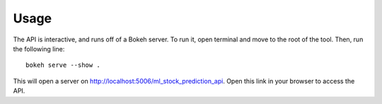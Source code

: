 =====
Usage
=====
The API is interactive, and runs off of a Bokeh server. To run it, open terminal and move to the root of the tool. Then, run the following line::

	bokeh serve --show .

This will open a server on http://localhost:5006/ml_stock_prediction_api. Open this link in your browser to access the API.
